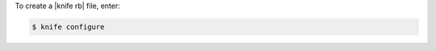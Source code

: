 .. This is an included how-to. 


To create a |knife rb| file, enter:

.. code-block:: bash

   $ knife configure
